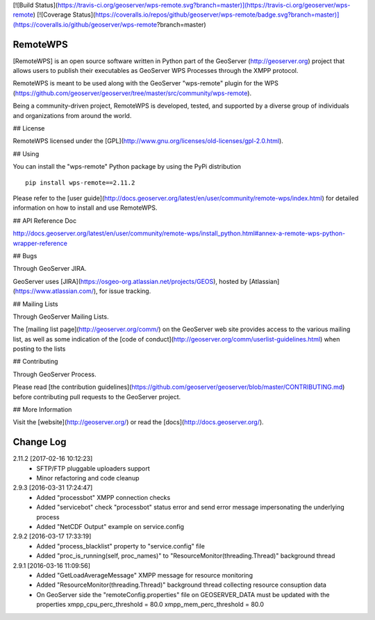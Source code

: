 [![Build Status](https://travis-ci.org/geoserver/wps-remote.svg?branch=master)](https://travis-ci.org/geoserver/wps-remote)
[![Coverage Status](https://coveralls.io/repos/github/geoserver/wps-remote/badge.svg?branch=master)](https://coveralls.io/github/geoserver/wps-remote?branch=master)

RemoteWPS
=========

[RemoteWPS] is an open source software written in Python part of the GeoServer (http://geoserver.org) 
project that allows users to publish their executables as GeoServer WPS Processes through the XMPP protocol.

RemoteWPS is meant to be used along with the GeoServer "wps-remote" plugin for the WPS
(https://github.com/geoserver/geoserver/tree/master/src/community/wps-remote).

Being a community-driven project, RemoteWPS is developed, tested, and supported by a diverse group of 
individuals and organizations from around the world.

## License

RemoteWPS licensed under the [GPL](http://www.gnu.org/licenses/old-licenses/gpl-2.0.html).

## Using

You can install the "wps-remote" Python package by using the PyPi distribution ::

    pip install wps-remote==2.11.2

Please refer to the [user guide](http://docs.geoserver.org/latest/en/user/community/remote-wps/index.html) for detailed 
information on how to install and use RemoteWPS.

## API Reference Doc

http://docs.geoserver.org/latest/en/user/community/remote-wps/install_python.html#annex-a-remote-wps-python-wrapper-reference

## Bugs

Through GeoServer JIRA.

GeoServer uses [JIRA](https://osgeo-org.atlassian.net/projects/GEOS), hosted by 
[Atlassian](https://www.atlassian.com/), for issue tracking.

## Mailing Lists

Through GeoServer Mailing Lists.

The [mailing list page](http://geoserver.org/comm/) on the GeoServer web site provides
access to the various mailing list, as well as some indication of the [code of conduct](http://geoserver.org/comm/userlist-guidelines.html) when posting to the lists

## Contributing

Through GeoServer Process.

Please read [the contribution guidelines](https://github.com/geoserver/geoserver/blob/master/CONTRIBUTING.md) before contributing pull requests to the GeoServer project.

## More Information

Visit the [website](http://geoserver.org/) or read the [docs](http://docs.geoserver.org/). 

Change Log
==========
2.11.2 [2017-02-16 10:12:23]
 - SFTP/FTP pluggable uploaders support
 - Minor refactoring and code cleanup

2.9.3 [2016-03-31 17:24:47]
 - Added "processbot" XMPP connection checks
 - Added "servicebot" check "processbot" status error and send error message impersonating the underlying process
 - Added "NetCDF Output" example on service.config

2.9.2 [2016-03-17 17:33:19]
 - Added "process_blacklist" property to "service.config" file
 - Added "proc_is_running(self, proc_names)" to "ResourceMonitor(threading.Thread)" background thread

2.9.1 [2016-03-16 11:09:56]
 - Added "GetLoadAverageMessage" XMPP message for resource monitoring
 - Added "ResourceMonitor(threading.Thread)" background thread collecting resource consuption data
 - On GeoServer side the "remoteConfig.properties" file on GEOSERVER_DATA must be updated with the properties
   xmpp_cpu_perc_threshold = 80.0
   xmpp_mem_perc_threshold = 80.0


